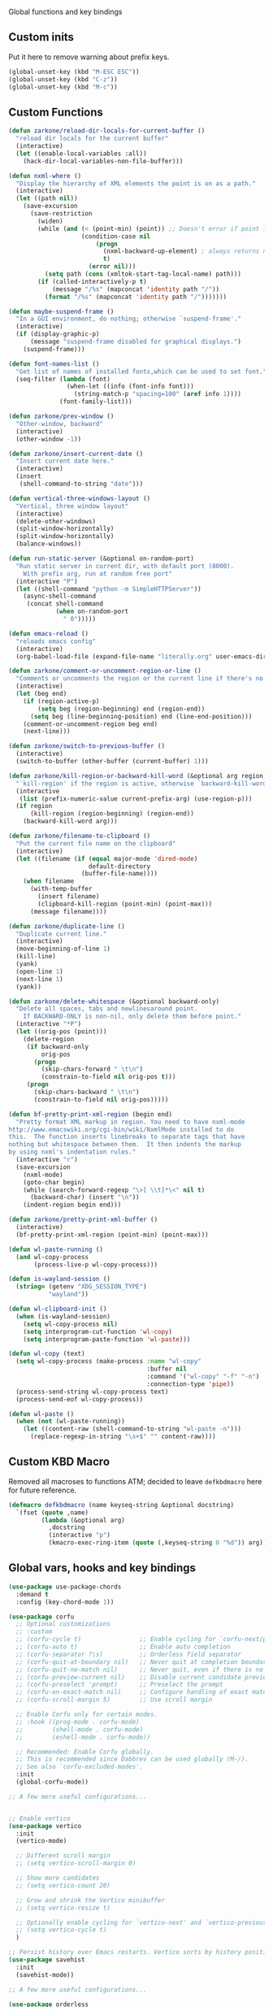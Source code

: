 Global functions and key bindings
** Custom inits
Put it here to remove warning about prefix keys.
#+BEGIN_SRC emacs-lisp
  (global-unset-key (kbd "M-ESC ESC"))
  (global-unset-key (kbd "C-z"))
  (global-unset-key (kbd "M-c"))
#+END_SRC

** Custom Functions
#+BEGIN_SRC emacs-lisp
  (defun zarkone/reload-dir-locals-for-current-buffer ()
    "reload dir locals for the current buffer"
    (interactive)
    (let ((enable-local-variables :all))
      (hack-dir-local-variables-non-file-buffer)))

  (defun nxml-where ()
    "Display the hierarchy of XML elements the point is on as a path."
    (interactive)
    (let ((path nil))
      (save-excursion
        (save-restriction
          (widen)
          (while (and (< (point-min) (point)) ;; Doesn't error if point is at beginning of buffer
                      (condition-case nil
                          (progn
                            (nxml-backward-up-element) ; always returns nil
                            t)
                        (error nil)))
            (setq path (cons (xmltok-start-tag-local-name) path)))
          (if (called-interactively-p t)
              (message "/%s" (mapconcat 'identity path "/"))
            (format "/%s" (mapconcat 'identity path "/")))))))

  (defun maybe-suspend-frame ()
    "In a GUI environment, do nothing; otherwise `suspend-frame'."
    (interactive)
    (if (display-graphic-p)
        (message "suspend-frame disabled for graphical displays.")
      (suspend-frame)))

  (defun font-names-list ()
    "Get list of names of installed fonts,which can be used to set font."
    (seq-filter (lambda (font)
                  (when-let ((info (font-info font)))
                    (string-match-p "spacing=100" (aref info 1))))
                (font-family-list)))

  (defun zarkone/prev-window ()
    "Other-window, backward"
    (interactive)
    (other-window -1))

  (defun zarkone/insert-current-date ()
    "Insert current date here."
    (interactive)
    (insert
     (shell-command-to-string "date")))

  (defun vertical-three-windows-layout ()
    "Vertical, three window layout"
    (interactive)
    (delete-other-windows)
    (split-window-horizontally)
    (split-window-horizontally)
    (balance-windows))

  (defun run-static-server (&optional on-random-port)
    "Run static server in current dir, with default port (8000).
      With prefix arg, run at random free port"
    (interactive "P")
    (let ((shell-command "python -m SimpleHTTPServer"))
      (async-shell-command
       (concat shell-command
               (when on-random-port
                 " 0")))))

  (defun emacs-reload ()
    "reloads emacs config"
    (interactive)
    (org-babel-load-file (expand-file-name "literally.org" user-emacs-directory)))

  (defun zarkone/comment-or-uncomment-region-or-line ()
    "Comments or uncomments the region or the current line if there's no active region."
    (interactive)
    (let (beg end)
      (if (region-active-p)
          (setq beg (region-beginning) end (region-end))
        (setq beg (line-beginning-position) end (line-end-position)))
      (comment-or-uncomment-region beg end)
      (next-line)))

  (defun zarkone/switch-to-previous-buffer ()
    (interactive)
    (switch-to-buffer (other-buffer (current-buffer) 1)))

  (defun zarkone/kill-region-or-backward-kill-word (&optional arg region)
    "`kill-region' if the region is active, otherwise `backward-kill-word'"
    (interactive
     (list (prefix-numeric-value current-prefix-arg) (use-region-p)))
    (if region
        (kill-region (region-beginning) (region-end))
      (backward-kill-word arg)))

  (defun zarkone/filename-to-clipboard ()
    "Put the current file name on the clipboard"
    (interactive)
    (let ((filename (if (equal major-mode 'dired-mode)
                        default-directory
                      (buffer-file-name))))
      (when filename
        (with-temp-buffer
          (insert filename)
          (clipboard-kill-region (point-min) (point-max)))
        (message filename))))

  (defun zarkone/duplicate-line ()
    "Duplicate current line."
    (interactive)
    (move-beginning-of-line 1)
    (kill-line)
    (yank)
    (open-line 1)
    (next-line 1)
    (yank))

  (defun zarkone/delete-whitespace (&optional backward-only)
    "Delete all spaces, tabs and newlinesaround point.
      If BACKWARD-ONLY is non-nil, only delete them before point."
    (interactive "*P")
    (let ((orig-pos (point)))
      (delete-region
       (if backward-only
           orig-pos
         (progn
           (skip-chars-forward " \t\n")
           (constrain-to-field nil orig-pos t)))
       (progn
         (skip-chars-backward " \t\n")
         (constrain-to-field nil orig-pos)))))

  (defun bf-pretty-print-xml-region (begin end)
    "Pretty format XML markup in region. You need to have nxml-mode
  http://www.emacswiki.org/cgi-bin/wiki/NxmlMode installed to do
  this.  The function inserts linebreaks to separate tags that have
  nothing but whitespace between them.  It then indents the markup
  by using nxml's indentation rules."
    (interactive "r")
    (save-excursion
      (nxml-mode)
      (goto-char begin)
      (while (search-forward-regexp "\>[ \\t]*\<" nil t)
        (backward-char) (insert "\n"))
      (indent-region begin end)))

  (defun zarkone/pretty-print-xml-buffer ()
    (interactive)
    (bf-pretty-print-xml-region (point-min) (point-max)))

  (defun wl-paste-running ()
    (and wl-copy-process
         (process-live-p wl-copy-process)))

  (defun is-wayland-session ()
    (string= (getenv "XDG_SESSION_TYPE")
             "wayland"))

  (defun wl-clipboard-init ()
    (when (is-wayland-session)
      (setq wl-copy-process nil)
      (setq interprogram-cut-function 'wl-copy)
      (setq interprogram-paste-function 'wl-paste)))

  (defun wl-copy (text)
    (setq wl-copy-process (make-process :name "wl-copy"
                                        :buffer nil
                                        :command '("wl-copy" "-f" "-n")
                                        :connection-type 'pipe))
    (process-send-string wl-copy-process text)
    (process-send-eof wl-copy-process))

  (defun wl-paste ()
    (when (not (wl-paste-running))
      (let ((content-raw (shell-command-to-string "wl-paste -n")))
        (replace-regexp-in-string "\s+$" "" content-raw))))
#+END_SRC

** Custom KBD Macro
Removed all macroses to functions ATM; decided to leave =defkbdmacro= here for
future reference.
#+BEGIN_SRC emacs-lisp
  (defmacro defkbdmacro (name keyseq-string &optional docstring)
    `(fset (quote ,name)
           (lambda (&optional arg)
             ,docstring
             (interactive "p")
             (kmacro-exec-ring-item (quote (,keyseq-string 0 "%d")) arg))))
#+END_SRC
** Global vars, hooks and key bindings
#+BEGIN_SRC emacs-lisp
  (use-package use-package-chords
    :demand t
    :config (key-chord-mode 1))

  (use-package corfu
    ;; Optional customizations
    ;; :custom
    ;; (corfu-cycle t)                ;; Enable cycling for `corfu-next/previous'
    ;; (corfu-auto t)                 ;; Enable auto completion
    ;; (corfu-separator ?\s)          ;; Orderless field separator
    ;; (corfu-quit-at-boundary nil)   ;; Never quit at completion boundary
    ;; (corfu-quit-no-match nil)      ;; Never quit, even if there is no match
    ;; (corfu-preview-current nil)    ;; Disable current candidate preview
    ;; (corfu-preselect 'prompt)      ;; Preselect the prompt
    ;; (corfu-on-exact-match nil)     ;; Configure handling of exact matches
    ;; (corfu-scroll-margin 5)        ;; Use scroll margin

    ;; Enable Corfu only for certain modes.
    ;; :hook ((prog-mode . corfu-mode)
    ;;        (shell-mode . corfu-mode)
    ;;        (eshell-mode . corfu-mode))

    ;; Recommended: Enable Corfu globally.
    ;; This is recommended since Dabbrev can be used globally (M-/).
    ;; See also `corfu-excluded-modes'.
    :init
    (global-corfu-mode))

  ;; A few more useful configurations...


  ;; Enable vertico
  (use-package vertico
    :init
    (vertico-mode)

    ;; Different scroll margin
    ;; (setq vertico-scroll-margin 0)

    ;; Show more candidates
    ;; (setq vertico-count 20)

    ;; Grow and shrink the Vertico minibuffer
    ;; (setq vertico-resize t)

    ;; Optionally enable cycling for `vertico-next' and `vertico-previous'.
    ;; (setq vertico-cycle t)
    )

  ;; Persist history over Emacs restarts. Vertico sorts by history position.
  (use-package savehist
    :init
    (savehist-mode))

  ;; A few more useful configurations...

  (use-package orderless
    :init
    ;; Tune the global completion style settings to your liking!
    ;; This affects the minibuffer and non-lsp completion at point.
    (setq completion-styles '(orderless partial-completion basic)
          completion-category-defaults nil
          completion-category-overrides '((eglot (styles orderless)))))

  (use-package marginalia
    ;; Either bind `marginalia-cycle' globally or only in the minibuffer
    :bind (("M-A" . marginalia-cycle)
           :map minibuffer-local-map
           ("M-A" . marginalia-cycle))

    ;; The :init configuration is always executed (Not lazy!)
    :init

    ;; Must be in the :init section of use-package such that the mode gets
    ;; enabled right away. Note that this forces loading the package.
    (marginalia-mode))
  ;; Example configuration for Consult
  (use-package consult
    ;; Replace bindings. Lazily loaded due by `use-package'.
    :bind (;; C-c bindings (mode-specific-map)
           ("C-c h" . consult-history)
           ("C-c m" . consult-mode-command)
           ("C-c k" . consult-kmacro)
           ;; C-x bindings (ctl-x-map)
           ("C-x M-:" . consult-complex-command)     ;; orig. repeat-complex-command
           ("C-z C-p" . consult-buffer)                ;; orig. switch-to-buffer
           ("C-x 4 b" . consult-buffer-other-window) ;; orig. switch-to-buffer-other-window
           ("C-x 5 b" . consult-buffer-other-frame)  ;; orig. switch-to-buffer-other-frame
           ("C-z C-b" . consult-bookmark)            ;; orig. bookmark-jump
           ("C-z C-t" . consult-project-buffer)      ;; orig. project-switch-to-buffer
           ;; Custom M-# bindings for fast register access
           ("M-#" . consult-register-load)
           ("M-'" . consult-register-store)          ;; orig. abbrev-prefix-mark (unrelated)
           ("C-M-#" . consult-register)
           ;; Other custom bindings
           ("M-y" . consult-yank-pop)                ;; orig. yank-pop
           ;; M-g bindings (goto-map)
           ("M-g e" . consult-compile-error)
           ("M-g f" . consult-flymake)               ;; Alternative: consult-flycheck
           ("M-g g" . consult-goto-line)             ;; orig. goto-line
           ("M-g M-g" . consult-goto-line)           ;; orig. goto-line
           ("M-g o" . consult-outline)               ;; Alternative: consult-org-heading
           ("M-g m" . consult-mark)
           ("M-g k" . consult-global-mark)
           ("M-g i" . consult-imenu)
           ("M-g I" . consult-imenu-multi)
           ;; M-s bindings (search-map)
           ("M-c M-d" . consult-find)
           ("M-c D" . consult-locate)
           ("M-c g" . consult-grep)
           ("M-c G" . consult-git-grep)
           ("M-c M-c" . consult-ripgrep)
           ("M-c l" . consult-line)
           ("M-c L" . consult-line-multi)
           ("M-c k" . consult-keep-lines)
           ("M-c u" . consult-focus-lines)
           ;; Isearch integration
           ("M-s e" . consult-isearch-history)
           :map isearch-mode-map
           ("M-e" . consult-isearch-history)         ;; orig. isearch-edit-string
           ("M-s e" . consult-isearch-history)       ;; orig. isearch-edit-string
           ("M-s l" . consult-line)                  ;; needed by consult-line to detect isearch
           ("M-s L" . consult-line-multi)            ;; needed by consult-line to detect isearch
           ;; Minibuffer history
           :map minibuffer-local-map
           ("M-s" . consult-history)                 ;; orig. next-matching-history-element
           ("M-r" . consult-history))                ;; orig. previous-matching-history-element

    ;; Enable automatic preview at point in the *Completions* buffer. This is
    ;; relevant when you use the default completion UI.
    :hook (completion-list-mode . consult-preview-at-point-mode)

    ;; The :init configuration is always executed (Not lazy)
    :init

    ;; Optionally configure the register formatting. This improves the register
    ;; preview for `consult-register', `consult-register-load',
    ;; `consult-register-store' and the Emacs built-ins.
    (setq register-preview-delay 0.5
          register-preview-function #'consult-register-format)

    ;; Optionally tweak the register preview window.
    ;; This adds thin lines, sorting and hides the mode line of the window.
    (advice-add #'register-preview :override #'consult-register-window)

    ;; Use Consult to select xref locations with preview
    (setq xref-show-xrefs-function #'consult-xref
          xref-show-definitions-function #'consult-xref)

    ;; Configure other variables and modes in the :config section,
    ;; after lazily loading the package.
    :config
    ;; Optionally configure preview. The default value
    ;; is 'any, such that any key triggers the preview.
    ;; (setq consult-preview-key 'any)
    ;; (setq consult-preview-key (kbd "M-."))
    ;; (setq consult-preview-key (list (kbd "<S-down>") (kbd "<S-up>")))
    ;; For some commands and buffer sources it is useful to configure the
    ;; :preview-key on a per-command basis using the `consult-customize' macro.
    (consult-customize
     consult-theme :preview-key '(:debounce 0.2 any)
     consult-ripgrep consult-git-grep consult-grep
     consult-bookmark consult-recent-file consult-xref
     consult--source-bookmark consult--source-file-register
     consult--source-recent-file consult--source-project-recent-file
     ;; :preview-key (kbd "M-.")
     :preview-key '(:debounce 0.4 any))

    ;; Optionally configure the narrowing key.
    ;; Both < and C-+ work reasonably well.
    (setq consult-narrow-key "<") ;; (kbd "C-+")

    ;; Optionally make narrowing help available in the minibuffer.
    ;; You may want to use `embark-prefix-help-command' or which-key instead.
    ;; (define-key consult-narrow-map (vconcat consult-narrow-key "?") #'consult-narrow-help)

    ;; By default `consult-project-function' uses `project-root' from project.el.
    ;; Optionally configure a different project root function.
    ;; There are multiple reasonable alternatives to chose from.
      ;;;; 1. project.el (the default)
    ;; (setq consult-project-function #'consult--default-project--function)
      ;;;; 2. projectile.el (projectile-project-root)
    ;; (autoload 'projectile-project-root "projectile")
    ;; (setq consult-project-function (lambda (_) (projectile-project-root)))
      ;;;; 3. vc.el (vc-root-dir)
    ;; (setq consult-project-function (lambda (_) (vc-root-dir)))
      ;;;; 4. locate-dominating-file
    ;; (setq consult-project-function (lambda (_) (locate-dominating-file "." ".git")))
    )


  (use-package embark
    :ensure t

    :bind
    (("C-`" . embark-act)         ;; pick some comfortable binding
     ("C-;" . embark-dwim)        ;; good alternative: M-.
     ("C-h B" . embark-bindings)) ;; alternative for `describe-bindings'

    :init
    ;; Optionally replace the key help with a completing-read interface
    (setq prefix-help-command #'embark-prefix-help-command)

    ;; Hide the mode line of the Embark live/completions buffers
    (add-to-list 'display-buffer-alist
                 '("\\`\\*Embark Collect \\(Live\\|Completions\\)\\*"
                   nil
                   (window-parameters (mode-line-format . none)))))

  ;; Consult users will also want the embark-consult package.
  (use-package embark-consult
    :ensure t ; only need to install it, embark loads it after consult if found
    :hook
    (embark-collect-mode . consult-preview-at-point-mode))

#+END_SRC
* Appearance
** COMMENT OSX
   #+begin_src emacs-lisp
     (use-package osx-pseudo-daemon
       :custom
       (osx-pseudo-daemon-mode 1)
       (mac-option-modifier 'super)
       (mac-command-modifier 'meta))

     (use-package exec-path-from-shell
       :init
       (when (memq window-system '(mac ns x))
         (exec-path-from-shell-initialize)))
   #+end_src
** Disable all GUI
#+BEGIN_SRC emacs-lisp
  (when window-system
    (menu-bar-mode 0)
    (scroll-bar-mode 0)
    (tool-bar-mode 0)
    (tooltip-mode 0))

  (global-hl-line-mode 1)
  (blink-cursor-mode 1)

  (setq ring-bell-function 'ignore)
  (setq-default indicate-buffer-boundaries 'left)
  (use-package diminish)
#+END_SRC
** Set window title in TERM
   #+begin_src emacs-lisp
     (setq-default frame-title-format '("Emacs: %b"))
     (load "~/.emacs.d/term-title.el")
     (require 'term-title)
     (term-title-mode)
   #+end_src
** Highlight git changes in fringes
   #+begin_src emacs-lisp
     (use-package diff-hl
       :hook (after-init . global-diff-hl-mode))
   #+end_src

** COMMENT Ligatures
#+begin_src emacs-lisp
  (load-file "~/.emacs.d/ligature.el/ligature.el")

  (use-package ligature
    :ensure nil
    :config
    ;; Enable the "www" ligature in every possible major mode
    (ligature-set-ligatures 't '("www"))
    ;; Enable traditional ligature support in eww-mode, if the
    ;; `variable-pitch' face supports it
    (ligature-set-ligatures 'eww-mode '("ff" "fi" "ffi"))
    ;; Enable all Cascadia Code ligatures in programming modes
    (ligature-set-ligatures 'prog-mode '("|||>" "<|||" "<==>" "<!--" "####" "~~>" "***" "||=" "||>"
                                         ":::" "::=" "=:=" "===" "==>" "=!=" "=>>" "=<<" "=/=" "!=="
                                         "!!." ">=>" ">>=" ">>>" ">>-" ">->" "->>" "-->" "---" "-<<"
                                         "<~~" "<~>" "<*>" "<||" "<|>" "<$>" "<==" "<=>" "<=<" "<->"
                                         "<--" "<-<" "<<=" "<<-" "<<<" "<+>" "</>" "###" "#_(" "..<"
                                         "..." "+++" "/==" "///" "_|_" "www" "&&" "^=" "~~" "~@" "~="
                                         "~>" "~-" "**" "*>" "*/" "||" "|}" "|]" "|=" "|>" "|-" "{|"
                                         "[|" "]#" "::" ":=" ":>" ":<" "$>" "==" "=>" "!=" "!!" ">:"
                                         ">=" ">>" ">-" "-~" "-|" "->" "--" "-<" "<~" "<*" "<|" "<:"
                                         "<$" "<=" "<>" "<-" "<<" "<+" "</" "#{" "#[" "#:" "#=" "#!"
                                         "##" "#(" "#?" "#_" "%%" ".=" ".-" ".." ".?" "+>" "++" "?:"
                                         "?=" "?." "??" ";;" "/*" "/=" "/>" "//" "__" "~~" "(*" "*)"
                                         "\\\\" "://"))
    ;; Enables ligature checks globally in all buffers. You can also do it
    ;; per mode with `ligature-mode'.
    (global-ligature-mode t))
#+end_src
** Color Theme
#+BEGIN_SRC emacs-lisp
  (setq custom-safe-themes t)
  (load-theme 'modus-vivendi t)
  (set-face-attribute 'default nil :background "#112")


#+END_SRC
* Packages
** nix
#+BEGIN_SRC emacs-lisp
  (use-package nix-mode
    :hook (nix-mode . eglot-ensure)
    :ensure t)

#+END_SRC

** browse-at-remote
#+begin_src emacs-lisp
  (defun yank-remote-and-msg ()
    (interactive)
    (message (bar-to-clipboard)))

  (use-package browse-at-remote
    :bind (("C-x M-e" . browse-at-remote)
           ("C-x M-r" . yank-remote-and-msg)))
#+end_src
** fish
#+BEGIN_SRC emacs-lisp
  (use-package fish-mode
    :hook ((before-save . fish_indent-before-save)))
#+END_SRC

** expand-region
#+BEGIN_SRC emacs-lisp
  (use-package expand-region
    :bind (("C-x x" . er/expand-region)))
#+END_SRC
** git-timemachine
#+BEGIN_SRC emacs-lisp
  (use-package git-timemachine
    :bind (("C-x G" . git-timemachine)))
#+END_SRC

** magit
#+BEGIN_SRC emacs-lisp
  (use-package magit
    :bind (("C-z RET" . magit-status)
           ("C-z m" . magit-status)))
#+END_SRC
** paredit
   #+begin_src emacs-lisp
     (use-package paredit
       :diminish ""
       :bind (("C-M-c" . paredit-comment-dwim))
       :commands (enable-paredit-mode))
   #+end_src
** yasnippet
#+BEGIN_SRC emacs-lisp
  (use-package yasnippet
    :diminish yas-minor-mode
    :hook (after-init . yas-global-mode))
#+END_SRC
** yaml
#+BEGIN_SRC emacs-lisp
  (use-package highlight-indentation)
  (use-package smart-shift)
  (use-package yaml-mode
    :custom
    (yaml-indent-offset 2)
    :hook ((yaml-mode . highlight-indentation-mode)
           (yaml-mode . smart-shift-mode)))
#+END_SRC

** restclient
#+BEGIN_SRC emacs-lisp
  (use-package restclient)
#+END_SRC
** COMMENT mu4e
#+BEGIN_SRC emacs-lisp
  ;; Installed mu via nixos; it automatically adds it to load path.
  ;; But still need to require it manually.
  (require 'mu4e)

  (setq mu4e-maildir-shortcuts
        '((:maildir "/sent"             :key  ?s)
          (:maildir "/Gmail/INBOX"      :key  ?z)
          (:maildir "/Pitch/INBOX"      :key  ?p)))

  (setq mu4e-pitch-signature
        (format "<#part type=text/html><html><body><p>%s</p></body></html><#/part>"
                (with-temp-buffer
                  (insert-file-contents "~/.emacs.d/pitch-signature.html")
                  (buffer-string))))

  (setq mu4e-contexts
        `( ,(make-mu4e-context
             :name "Zarkonesmall"
             :enter-func (lambda () (mu4e-message "Entering Zarkonesmall context"))
             :match-func
             (lambda (msg)
               (when msg
                 (string-match-p "^/Gmail" (mu4e-message-field msg :maildir))))

             :vars '((user-mail-address . "zarkonesmall@gmail.com")
                     (smtpmail-smtp-user . "zarkonesmall@gmail.com")
                     (user-full-name . "Anatolii Smolianinov")
                     (mu4e-compose-signature . "Anatolii Smolianinov")))
           ,(make-mu4e-context
             :name "Pitch"
             :enter-func (lambda () (mu4e-message "Switch to the Pitch context"))
             ;; no leave-func
             ;; we match based on the maildir of the message
             ;; this matches maildir /Arkham and its sub-directories
             :match-func (lambda (msg)
                           (when msg
                             (string-match-p "^/Pitch" (mu4e-message-field msg :maildir))))
             :vars `((user-mail-address . "anatolii@pitch.io")
                     (smtpmail-smtp-user . "anatolii@pitch.io")
                     (user-full-name . "Anatolii Smolianinov")
                     ;; TODO: html signature  https://dataswamp.org/~solene/2016-06-07-13.html
                     (mu4e-compose-signature . ,mu4e-pitch-signature)
                     ))))

  ;; start with the first (default) context;
  ;; default is to ask-if-none (ask when there's no context yet, and none match)
  (setq mu4e-context-policy 'pick-first)
  (setq mu4e-bookmarks
        (add-to-list 'mu4e-bookmarks
                     '(:name  "Flagged messages"
                       :query "flag:flagged"
                       :key ?f)))
  (setq mu4e-bookmarks
        (add-to-list 'mu4e-bookmarks
                     '(:name  "Pitch Github Last Week"
                       :query "list:pitch-app.pitch-io.github.com and date:7d..now"
                       :key ?g)))

  (use-package mu4e
    :ensure nil
    :custom
    (mu4e-hide-index-messages t)
    (mu4e-update-interval nil)
    (message-kill-buffer-on-exit t)
    (message-send-mail-function 'smtpmail-send-it)
    (smtpmail-default-smtp-server "smtp.gmail.com")
    (smtpmail-smtp-server "smtp.gmail.com")
    (smtpmail-smtp-service 587)
    (smtpmail-stream-type 'starttls)
    (mail-user-agent 'mu4e-user-agent)
    :bind (("C-x M-u" . mu4e)
           ("C-c C-a" . mu4e-view-attachment-action)))

  (defun mu4e-attach-marked-files (buffer)
    "Attach all marked files to BUFFER"
    (interactive "BAttach to buffer: ")
    (let ((files (dired-get-marked-files)))
      (with-current-buffer (get-buffer buffer)
        (dolist (file files)
          (if (file-regular-p file)
              (mml-attach-file file
                               (mm-default-file-encoding file)
                               nil "attachment")
            (message "skipping non-regular file %s" file)))))
    (switch-to-buffer buffer))
#+END_SRC
** markdown
#+BEGIN_SRC emacs-lisp
  (use-package markdown-mode
    :ensure t
    :commands (markdown-mode gfm-mode)
    :mode (("README\\.md\\'" . gfm-mode)
           ("\\.md\\'" . markdown-mode)
           ("\\.markdown\\'" . markdown-mode))
    :init (setq-default markdown-open-command "multimarkdown"))
#+END_SRC

** direnv
#+BEGIN_SRC emacs-lisp
  (use-package direnv
    :bind (("C-z M-d" . direnv-allow))
    :custom
    (direnv-always-show-summary t)
    :config
    (direnv-mode))

#+END_SRC

* Prog modes
** eglot
#+begin_src emacs-lisp
  (use-package consult-eglot)
  (use-package eglot
    :bind (("C-c M-i" . eglot-code-action-organize-imports)
           ("C-c M-/" . eglot-find-implementation))
    :init
    (with-eval-after-load 'eglot
      (setq completion-category-defaults nil)
      (setq-default eglot-workspace-configuration
                    '((:gopls .
                              ((staticcheck . t)
                               (matcher . "CaseSensitive")))))))



#+end_src

** Go
   #+begin_src emacs-lisp
     (defun my-gofmt-before-save ()
       "Add this to .emacs to run gofmt on the current buffer when saving:
     \(add-hook 'before-save-hook 'gofmt-before-save).

     Note that this will cause ‘go-mode’ to get loaded the first time
     you save any file, kind of defeating the point of autoloading."

       (interactive)
       (when (or (eq major-mode 'go-mode)
                 (eq major-mode 'go-mode)) (gofmt)))

     (use-package templ-ts-mode)

     (defun remove-window-margins ()
       (set-window-margins nil nil nil))



     (use-package go-mode
       :hook ((go-mode . eglot-ensure)
              (go-mode . flycheck-mode)
              (go-mode . eldoc-mode)
              (go-mode . eglot-ensure)
              (go-mode . flycheck-mode)
              (go-mode . eldoc-mode)
              (go-mode . remove-window-margins)
              (before-save . my-gofmt-before-save))
       :bind (("C-c a" . eglot-code-actions)
              ("C-c C-c" . eglot-code-action-quickfix)
              ("C-c C-e" . eglot-code-action-extract)
              ("M-t" . go-test-current-test))
       :custom
       (tab-width 4)
       (go-mode-indent-offset 4)
       ;;(company-lsp-async t)
       ;;(go-coverage-display-buffer-func 'display-buffer-same-window)
       (gofmt-command "goimports")
       (compile-command "go build -v")

       :config
       (use-package go-snippets)
       ;; (setenv "GO111MODULE" "on")
       ;; (lsp-register-custom-settings
       ;;  '(("gopls.completeUnimported" t t)
       ;;    ("gopls.staticcheck" t t)))
       )

     (use-package gotest
       :ensure t)

     (use-package dape
       :preface
       ;; By default dape shares the same keybinding prefix as `gud'
       ;; If you do not want to use any prefix, set it to nil.
       (setq dape-key-prefix "\C-d")

       ;; :hook
       ;; Save breakpoints on quit
       ;; (kill-emacs . dape-breakpoint-save)
       ;; Load breakpoints on startup
       ;; (after-init . dape-breakpoint-load)

       :config
       ;; Turn on global bindings for setting breakpoints with mouse
       ;; (dape-breakpoint-global-mode)

       ;; Info buffers to the right
       ;; (setq dape-buffer-window-arrangement 'right)

       ;; Info buffers like gud (gdb-mi)
       ;; (setq dape-buffer-window-arrangement 'gud)
       ;; (setq dape-info-hide-mode-line nil)

       ;; Pulse source line (performance hit)
       (add-hook 'dape-display-source-hook 'pulse-momentary-highlight-one-line)

       ;; Showing inlay hints
       (setq dape-inlay-hints t)

       ;; Save buffers on startup, useful for interpreted languages
       ;; (add-hook 'dape-start-hook (lambda () (save-some-buffers t t)))

       ;; Kill compile buffer on build success
       (add-hook 'dape-compile-hook 'kill-buffer)

       )

     ;; Enable repeat mode for more ergonomic `dape' use
     (use-package repeat
       :config
       (repeat-mode))
   #+end_src

** Rust
#+BEGIN_SRC emacs-lisp
  (require 'ansi-color)

  (defun rust--compile-color-hook ()
    "Used to interpret cargo's colored output"
    (ansi-color-apply-on-region compilation-filter-start (point)))

  ;; This cannot be done in a buffer-local variable since the hook must be set
  ;; in the compilation buffer.
  (defadvice compilation-start (around add-ansi-color-hook activate)
    (if (eq major-mode 'rust-mode)
        (let ((compilation-start-hook (cons
                                       (lambda (proc) (add-hook 'compilation-filter-hook
                                                                'rust--compile-color-hook
                                                                nil t))
                                       compilation-start-hook)))
          ad-do-it)
      ad-do-it))


  (use-package cargo)
  (use-package flycheck-rust)


  (use-package rust-mode
    :hook ((flycheck-mode . flycheck-rust-setup)
           (rust-mode . eglot-ensure)
           (rust-mode . cargo-minor-mode)
           (rust-mode . flycheck-mode))
    :custom
    (indent-tabs-mode nil)
    (rust-format-on-save t)
    :bind (:map rust-mode-map
                ("C-c C-m" . rust-run)
                ("C-c C-d" . eldoc-doc-buffer)
                ("C-c C-e" . flycheck-next-error)
                ("C-c C-t" . rust-test)))
#+END_SRC
** Clojure
   #+begin_src emacs-lisp
     (defun cider-save-and-compile-and-load-file ()
       "Save file, then compile and load it"
       (interactive)
       (save-buffer)
       (call-interactively 'cider-load-buffer))

     ;; (use-package rainbow-mode)
     (defun cider-jack-in-dev-alias ()
       (interactive)
       (let ((cider-jack-in-cmd "clj -A:dev"))
         (cider-jack-in- '())))

     (defun zarkone/cider-refresh-all ()
       (interactive)
       (let* ((form "(user/restart-all)")
              (override cider-interactive-eval-override)
              (ns-form (if (cider-ns-form-p form) "" (format "(ns %s)" (cider-current-ns)))))
         (with-current-buffer (get-buffer-create cider-read-eval-buffer)
           (erase-buffer)
           (clojure-mode)
           (unless (string= "" ns-form)
             (insert ns-form "\n\n"))
           (insert form)
           (let ((cider-interactive-eval-override override))
             (cider-interactive-eval form
                                     nil
                                     nil
                                     (cider--nrepl-pr-request-map))))))

     (use-package cider
       :commands (cider-mode)
       :hook ((cider-mode . eldoc-mode))
       :config
       (setq cider-known-endpoints '(("pitch-app/desktop-app" "localhost" "7888")))
       (setq cider-clojure-clj-aliases ":dev")

       :bind (:map cider-mode-map
                   ("C-c C-n" . zarkone/cider-refresh-all)
                   ("C-c C-k" . cider-save-and-compile-and-load-file)
                   ("C-c C-i" . cider-interrupt)
                   :map cider-repl-mode-map
                   ("C-c C-l" . cider-repl-clear-buffer)))

     (use-package flycheck-clj-kondo)

     (use-package clj-refactor
       :diminish ""
       :commands (clj-refactor-mode)
       :config
       (cljr-add-keybindings-with-prefix "C-c C-j"))

     (use-package clojure-mode

       :hook (
              ;; requires clojure-lsp
              ;; (clojure-mode . lsp)
              (clojure-mode . cider-mode)
              ;; (clojure-mode . rainbow-delimiters-mode)
              (clojure-mode . enable-paredit-mode)
              (clojure-mode . flycheck-mode)
              (clojure-mode . clj-refactor-mode))
       :config
       (require 'flycheck-clj-kondo))
   #+end_src
** ts
#+begin_src emacs-lisp
  (use-package tide)
  (use-package typescript-mode
    :custom
    (typescript-mode)
    (typescript-indent-level 4)
    (typescript-mode-indent-offset 4)
    (js-indent-level 4)
    (flycheck-check-syntax-automatically '(save mode-enabled))
    :hook ((typescript-mode . typescript-mode)
           (typescript-mode . tide-setup)
           (typescript-mode . tide-hl-identifier-mode)
           (typescript-mode . indent-tabs-mode)
           (typescript-mode . flycheck-mode)
           ;; (before-save . tide-format-before-save)
           ))
#+end_src
** COMMENT js
   looks :ensure nil doesn't work, use-package still tries to fetch
   this one. didn't figure why yet.
#+begin_src emacs-lisp
     (use-package js-mode
       :custom
       (js-indent-level 2)
       :ensure nil)
#+end_src

** haskell
  #+begin_src emacs-lisp
    (use-package haskell-mode)
  #+end_src

** guile scheme
#+begin_src emacs-lisp
  (use-package geiser-guile)
  (use-package geiser
    :hook (scheme-mode . enable-paredit-mode))

#+end_src

* misc
** protobuf3
#+begin_src emacs-lisp
  (use-package protobuf-mode
    :hook (protobuf-mode . protobuf-mode))
  (use-package protobuf-mode
    :custom (protobuf-mode-indent-offset 4))
#+end_src
* AI
** COMMENT minuet
#+begin_src emacs-lisp
  (use-package minuet
    :bind
    (("M-l" . #'minuet-complete-with-minibuffer) ;; use minibuffer for completion
     ("M-i" . #'minuet-show-suggestion) ;; use overlay for completion
     ("C-c m" . #'minuet-configure-provider)
     :map minuet-active-mode-map
     ;; These keymaps activate only when a minuet suggestion is displayed in the current buffer
     ("M-p" . #'minuet-previous-suggestion) ;; invoke completion or cycle to next completion
     ("M-n" . #'minuet-next-suggestion) ;; invoke completion or cycle to previous completion
     ("M-A" . #'minuet-accept-suggestion) ;; accept whole completion
     ;; Accept the first line of completion, or N lines with a numeric-prefix:
     ;; e.g. C-u 2 M-a will accepts 2 lines of completion.
     ("M-a" . #'minuet-accept-suggestion-line)
     ("M-e" . #'minuet-dismiss-suggestion))

    :init
    ;; if you want to enable auto suggestion.
    ;; Note that you can manually invoke completions without enable minuet-auto-suggestion-mode
    (add-hook 'prog-mode-hook #'minuet-auto-suggestion-mode)

    :config
    (setq minuet-provider 'codestral)
    (setq minuet-codestral-options
      '(:model "codestral-latest"
               :end-point "https://codestral.mistral.ai/v1/fim/completions"
               :api-key (lambda () "")
               :template (:prompt minuet--default-fim-prompt-function
                                  :suffix minuet--default-fim-suffix-function)
               :optional nil))
    (minuet-set-optional-options minuet-codestral-options :stop ["\n\n"])
    (minuet-set-optional-options minuet-codestral-options :max_tokens 256)


    )

  ;; gemini
  ;;   (setq minuet-provider 'gemini)
  ;;   (defvar minuet-gemini-options
  ;;     `(:model "gemini-2.0-flash"
  ;;              :api-key (lambda () "put key here")
  ;;              :system
  ;;              (:template minuet-default-system-template
  ;;                         :prompt minuet-default-prompt
  ;;                         :guidelines minuet-default-guidelines
  ;;                         :n-completions-template minuet-default-n-completion-template)
  ;;              :fewshots minuet-default-fewshots
  ;;              :chat-input
  ;;              (:template minuet-default-chat-input-template
  ;;                         :language-and-tab minuet--default-chat-input-language-and-tab-function
  ;;                         :context-before-cursor minuet--default-chat-input-before-cursor-function
  ;;                         :context-after-cursor minuet--default-chat-input-after-cursor-function)
  ;;              :optional nil)
  ;;     "config options for Minuet Gemini provider")
  ;;   (defvar mg-minuet-gemini-prompt
  ;;     "You are the backend of an AI-powered code completion engine. Your task is to
  ;; provide code suggestions based on the user's input. The user's code will be
  ;; enclosed in markers:

  ;; - `<contextAfterCursor>`: Code context after the cursor
  ;; - `<cursorPosition>`: Current cursor location
  ;; - `<contextBeforeCursor>`: Code context before the cursor
  ;; ")

  ;;   (defvar mg-minuet-gemini-chat-input-template
  ;;     "{{{:language-and-tab}}}
  ;; <contextBeforeCursor>
  ;; {{{:context-before-cursor}}}<cursorPosition>
  ;; <contextAfterCursor>
  ;; {{{:context-after-cursor}}}")

  ;;   (defvar mg-minuet-gemini-fewshots
  ;;     `((:role "user"
  ;;              :content "# language: python
  ;; <contextBeforeCursor>
  ;; def fibonacci(n):
  ;;     <cursorPosition>
  ;; <contextAfterCursor>

  ;; fib(5)")
  ;;       ,(cadr minuet-default-fewshots)))

  ;;   (minuet-set-optional-options minuet-gemini-options
  ;;                                :prompt 'mg-minuet-gemini-prompt
  ;;                                :system)
  ;;   (minuet-set-optional-options minuet-gemini-options
  ;;                                :template 'mg-minuet-gemini-chat-input-template
  ;;                                :chat-input)
  ;;   (plist-put minuet-gemini-options :fewshots 'mg-minuet-gemini-fewshots)

  ;;   (minuet-set-optional-options minuet-gemini-options
  ;;                                :generationConfig
  ;;                                '(:maxOutputTokens 256
  ;;                                                   :topP 0.9))
  ;;   (minuet-set-optional-options minuet-gemini-options
  ;;                                :safetySettings
  ;;                                [(:category "HARM_CATEGORY_DANGEROUS_CONTENT"
  ;;                                            :threshold "BLOCK_NONE")
  ;;                                 (:category "HARM_CATEGORY_HATE_SPEECH"
  ;;                                            :threshold "BLOCK_NONE")
  ;;                                 (:category "HARM_CATEGORY_HARASSMENT"
  ;;                                            :threshold "BLOCK_NONE")
  ;;                                 (:category "HARM_CATEGORY_SEXUALLY_EXPLICIT"
  ;;                                            :threshold "BLOCK_NONE")])





#+end_src
* emacs global conf: MUST BE IN THE END FOR EMACS 29 ?!

This has to be in the end of file for emacs 29, it turns out.
Otherwise getting a lot of nonsense like autoloads not created, file
not found etc while installing packages.

I was thinking that I've fixed file not file problem with replacing
:init to :config in certain cases (corfu, vertico, etc).

But now I've put it back and it went fine with deleted elpa,
eln-cache. Which probably means that "use-package emacs which needs
to be put in the end of file" solution wins.

#+begin_src emacs-lisp
  (defun delete-whitespace-if-not-ts-ts ()
    (interactive)
    (when (not (eq major-mode 'typescript-mode))
      (delete-trailing-whitespace)))

  (use-package emacs
    :hook ((before-save . delete-whitespace-if-not-ts-ts)
           (emacs-lisp-mode . enable-paredit-mode)
           (org-mode . auto-fill-mode)
           (org-mode . flyspell-mode)
           (org-mode . org-indent-mode))
    :custom
    (auto-save-default nil)
    (create-lockfiles nil)
    (auth-sources '((:source "~/.emacs.d/secrets/.authinfo.gpg")))
    (safe-local-variable-values '((url-max-redirections . 0)))
    (dired-listing-switches "-alGh")
    (indent-tabs-mode nil)
    (truncate-lines t)
    (word-wrap nil)
    (select-enable-clipboard t)
    (select-enable-primary nil)
    (uniquify-buffer-name-style 'forward)
    (save-interprogram-paste-before-kill t)
    (compilation-always-kill  t)
    (apropos-do-all t)
    (mouse-yank-at-point t)
    (save-place-file (concat user-emacs-directory ".places"))
    (backup-directory-alist `(("." . ,(concat user-emacs-directory ".backups"))))
    (warning-suppress-types '((comp)))
    (default-input-method 'russian-computer)
    (browse-url-firefox-program "firefox-beta")
    (browse-url-browser-function 'browse-url-firefox)
    (safe-local-variable-values '((eval define-clojure-indent
                                        (reg-cofx :defn)
                                        (reg-event-db :defn)
                                        (reg-event-fx :defn)
                                        (reg-fx :defn)
                                        (reg-sub :defn)
                                        (reg-event-domain :defn)
                                        (reg-block-event-fx :defn)
                                        (reg-event-domain-fx :defn)
                                        (this-as 0))
                                  (url-max-redirections . 0)) nil nil "Customized with use-package emacs")
    :config
    ;; TAB cycle if there are only few candidates
    (setq completion-cycle-threshold 3)

    ;; Pinentry mode for gpg
    (setq epa-pinentry-mode 'loopback)

    ;; Emacs 28: Hide commands in M-x which do not apply to the current mode.
    ;; Corfu commands are hidden, since they are not supposed to be used via M-x.
    (setq read-extended-command-predicate
          #'command-completion-default-include-p)

    ;; Enable indentation+completion using the TAB key.
    ;; `completion-at-point' is often bound to M-TAB.
    (setq tab-always-indent 'complete)

    (show-paren-mode 1)
    (menu-bar-mode 0)
    ;; Add prompt indicator to `completing-read-multiple'.
    ;; We display [CRM<separator>], e.g., [CRM,] if the separator is a comma.
    (defun crm-indicator (args)
      (cons (format "[CRM%s] %s"
                    (replace-regexp-in-string
                     "\\`\\[.*?]\\*\\|\\[.*?]\\*\\'" ""
                     crm-separator)
                    (car args))
            (cdr args)))
    (advice-add #'completing-read-multiple :filter-args #'crm-indicator)

    ;; Do not allow the cursor in the minibuffer prompt
    (setq minibuffer-prompt-properties
          '(read-only t cursor-intangible t face minibuffer-prompt))
    (add-hook 'minibuffer-setup-hook #'cursor-intangible-mode)

    ;; Emacs 28: Hide commands in M-x which do not work in the current mode.
    ;; Vertico commands are hidden in normal buffers.
    ;; (setq read-extended-command-predicate
    ;;       #'command-completion-default-include-p)

    ;; Enable recursive minibuffers
    (setq enable-recursive-minibuffers t)

    ;; workaround for gnupg 2.4.1 encryption
    ;; https://www.masteringemacs.org/article/keeping-secrets-in-emacs-gnupg-auth-sources
    (fset 'epg-wait-for-status 'ignore)

    ;; use wl-clipboard for copy-paste
    (wl-clipboard-init)
    :config
    (put 'narrow-to-region 'disabled nil)
    (put 'narrow-to-page 'disabled nil)
    (put 'downcase-region 'disabled nil)

    :chords (("[]" . "[]\C-b")
             ("<>" . "<>\C-b")
             ("''" . "''\C-b")
             ("\"\"" . "\"\"\C-b")
             ("()" . "()\C-b")
             ("{}" . "{}\C-b"))

    :bind (("C-x M-5" . delete-other-windows-vertically)
           ("C-z 3" . vertical-three-windows-layout)
           ("C-z C-d" . delete-other-windows)
           ("C-z C-x" . split-window-below)
           ("C-z C-r" . split-window-right)
           ("C-z C-z" . maybe-suspend-frame)
           ("C-z C-n" . zarkone/switch-to-previous-buffer)
           ("C-_" . undo) ;; for term comp-ty
           ("C-w" . zarkone/kill-region-or-backward-kill-word)
           ("C-x C-d" . dired-jump)
           ("C-c M-o" . occur)
           ("<C-return>" . save-buffer)
           ("M-o" . other-window)
           ("C-x RET RET" . project-compile)
           ("M-RET" . recompile)
           ("M-;" . replace-regexp)
           ("C-x H" . help)
           ("C-c M-." . zarkone/insert-current-date)
           ("C-x C-g" . goto-address-at-point)
           ("M-/" . hippie-expand)
           ("M--" . zarkone/delete-whitespace)
           ("C-x C-k DEL" . zarkone/kill-till-end)
           ("C-M-y" . zarkone/duplicate-line)
           ("C-x M-w" . zarkone/filename-to-clipboard)
           ("C-s" . isearch-forward-regexp)
           ("C-r" . isearch-backward-regexp)
           ("C-x M-v" . visual-line-mode)
           ("C-<backspace>" . undo)

           :map prog-mode-map
           ("C-M-c" . zarkone/comment-or-uncomment-region-or-line)

           ))
#+end_src
